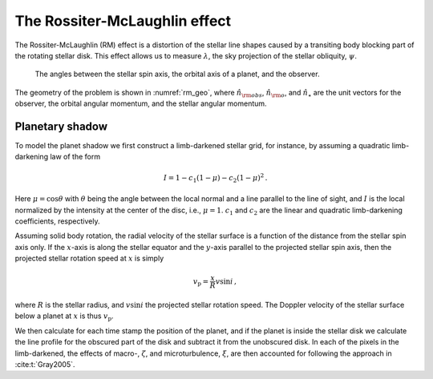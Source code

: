 .. _rm:

The Rossiter-McLaughlin effect 
===============================

The Rossiter-McLaughlin (RM) effect is a distortion of the stellar line shapes caused by a transiting body blocking part of the rotating stellar disk. This effect allows us to measure :math:`\lambda`, the sky projection of the stellar obliquity, :math:`\psi`.

.. figure:: figures/rm_geo.png
	:name: rm_geo

	The angles between the stellar spin axis, the orbital axis of a planet, and the observer. 

The geometry of the problem is shown in :numref:`rm_geo`, where :math:`\hat{n}_{\rm obs}`, :math:`\hat{n}_{\rm o}`, and :math:`\hat{n}_\star` are  the unit vectors for the observer, the orbital angular momentum, and the stellar angular momentum.


Planetary shadow
---------------------------

To model the planet shadow we first construct a limb-darkened stellar grid, for instance, by assuming a quadratic limb-darkening law of the form

.. math::
	I = 1 - c_1(1 - \mu) - c_2 (1 - \mu)^2 \, .

Here :math:`\mu=\cos \theta` with :math:`\theta` being the angle between the local normal and a line parallel to the line of sight, and :math:`I` is the local normalized by the intensity at the center of the disc, i.e., :math:`\mu=1`. :math:`c_1` and :math:`c_2` are the linear and quadratic limb-darkening coefficients, respectively. 

Assuming solid body rotation, the radial velocity of the stellar surface is a function of the distance from the stellar spin axis only. If the :math:`x`-axis is along the stellar equator and the :math:`y`-axis parallel to the projected stellar spin axis, then the projected stellar rotation speed at :math:`x` is simply

.. math::
	v_\mathrm{p}=\frac{x}{R} v \sin i \, ,

where :math:`R` is the stellar radius, and :math:`v \sin i` the projected stellar rotation speed. The Doppler velocity of the stellar surface below a planet at :math:`x` is thus :math:`v_\mathrm{p}`.

We then calculate for each time stamp the position of the planet, and if the planet is inside the stellar disk we calculate the line profile for the obscured part of the disk and subtract it from the unobscured disk. 
In each of the pixels in the limb-darkened, the effects of macro-, :math:`\zeta`, and microturbulence, :math:`\xi`, are then accounted for following the approach in :cite:t:`Gray2005`. 
